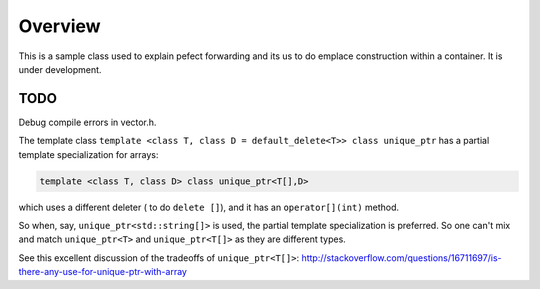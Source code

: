 Overview
========

This is a sample class used to explain pefect forwarding and its us to do emplace construction within a container. It is under development.

TODO
----

Debug compile errors in vector.h. 

The template class ``template <class T, class D = default_delete<T>> class unique_ptr`` has a partial template specialization for arrays:

.. code-block:: cpp 

    template <class T, class D> class unique_ptr<T[],D>

which uses a different deleter ( to do ``delete []``), and it has an ``operator[](int)`` method. 

So when, say, ``unique_ptr<std::string[]>`` is used, the partial template specialization is preferred. So one can't mix and match ``unique_ptr<T>`` and ``unique_ptr<T[]>``
as they are different types.   

See this excellent discussion of the tradeoffs of ``unique_ptr<T[]>``: http://stackoverflow.com/questions/16711697/is-there-any-use-for-unique-ptr-with-array
